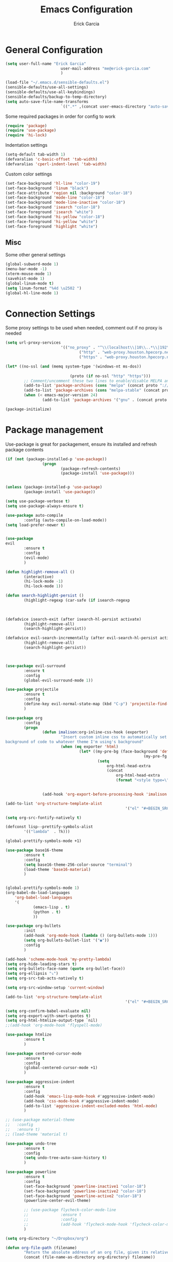 #+TITLE: Emacs Configuration
#+AUTHOR: Erick Garcia
#+EMAIL: me@erick-garcia.com
#+OPTIONS: toc:nil num:nil


* General Configuration

  #+BEGIN_SRC emacs-lisp
				(setq user-full-name "Erick Garcia"
										user-mail-address "me@erick-garcia.com"
										)

				(load-file "~/.emacs.d/sensible-defaults.el")
				(sensible-defaults/use-all-settings)
				(sensible-defaults/use-all-keybindings)
				(sensible-defaults/backup-to-temp-directory)
				(setq auto-save-file-name-transforms
										`((".*" ,(concat user-emacs-directory "auto-save/") t)))
  #+END_SRC

		Some required packages in order for config to work
		#+BEGIN_SRC emacs-lisp
				(require 'package)
				(require 'use-package)
				(require 'hi-lock)
		#+END_SRC
		Indentation settings
		#+BEGIN_SRC emacs-lisp
				(setq-default tab-width 1)
				(defvaralias 'c-basic-offset 'tab-width)
				(defvaralias 'cperl-indent-level 'tab-width)
		#+END_SRC
		Custom color settings
		#+BEGIN_SRC emacs-lisp
				(set-face-background 'hl-line "color-19")
				(set-face-background 'linum "black")
				(set-face-attribute 'region nil :background "color-18")
				(set-face-background 'mode-line "color-18")
				(set-face-background 'mode-line-inactive "color-18")
				(set-face-background 'isearch "color-18")
				(set-face-foreground 'isearch "white")
				(set-face-background 'hi-yellow "color-18")
				(set-face-foreground 'hi-yellow "white")
				(set-face-foreground 'highlight "white")
		#+END_SRC

** Misc
			Some other general settings
			#+BEGIN_SRC emacs-lisp
				(global-subword-mode 1)
				(menu-bar-mode -1)
				(xterm-mouse-mode 1)
				(savehist-mode 1)
				(global-linum-mode t)
				(setq linum-format "%4d \u2502 ")
				(global-hl-line-mode 1)
			#+END_SRC

* Connection Settings
  Some proxy settings to be used when needed, comment out if no proxy is needed
  #+begin_src emacs-lisp
				(setq url-proxy-services
										'(("no_proxy" . "^\\(localhost\\|10\\..*\\|192\\.168\\..*\\)")
												("http" . "web-proxy.houston.hpecorp.net:8080")
												("https" . "web-proxy.houston.hpecorp.net:8080")))

				(let* ((no-ssl (and (memq system-type '(windows-nt ms-dos))
																								(not (gnutls-available-p))))
											(proto (if no-ssl "http" "https")))
						;; Comment/uncomment these two lines to enable/disable MELPA and MELPA Stable as desired
						(add-to-list 'package-archives (cons "melpa" (concat proto "://melpa.org/packages/")) t)
						(add-to-list 'package-archives (cons "melpa-stable" (concat proto "://stable.melpa.org/packages/")) t)
						(when (< emacs-major-version 24)
								(add-to-list 'package-archives '("gnu" . (concat proto "://elpa.gnu.org/packages/")))))

				(package-initialize)
  #+end_src

* Package management
  Use-package is great for packagement, ensure its installed and refresh package contents
		#+BEGIN_SRC emacs-lisp
				(if (not (package-installed-p 'use-package))
								(progn
										(package-refresh-contents)
										(package-install 'use-package)))


				(unless (package-installed-p 'use-package)
						(package-install 'use-package))

				(setq use-package-verbose t)
				(setq use-package-always-ensure t)

				(use-package auto-compile
						:config (auto-compile-on-load-mode))
				(setq load-prefer-newer t)
		#+END_SRC

		#+BEGIN_SRC emacs-lisp

								(use-package
								evil
										:ensure t
										:config
										(evil-mode)
										)

								(defun highlight-remove-all ()
										(interactive)
										(hi-lock-mode -1)
										(hi-lock-mode 1))

								(defun search-highlight-persist ()
										(highlight-regexp (car-safe (if isearch-regexp
																																										regexp-search-ring
																																								search-ring)) (facep 'hi-yellow)))

								(defadvice isearch-exit (after isearch-hl-persist activate)
										(highlight-remove-all)
										(search-highlight-persist))

								(defadvice evil-search-incrementally (after evil-search-hl-persist activate)
										(highlight-remove-all)
										(search-highlight-persist))



								(use-package evil-surround
										:ensure t
										:config
										(global-evil-surround-mode 1))

								(use-package projectile
										:ensure t
										:config
										(define-key evil-normal-state-map (kbd "C-p") 'projectile-find-file)
										)

								(use-package org
										:config
										(progn
												(defun imalison:org-inline-css-hook (exporter)
														"Insert custom inline css to automatically set the
								background of code to whatever theme I'm using's background"
														(when (eq exporter 'html)
																(let* ((my-pre-bg (face-background 'default))
																							(my-pre-fg (face-foreground 'default)))
																		(setq
																			org-html-head-extra
																			(concat
																				org-html-head-extra
																				(format "<style type=\"text/css\">\n pre.src {background-color: #2c2c36; color: #959dcb;} pre.example { background-color: #2c2c36; color: #959dcb;} </style>\n"
																												my-pre-bg my-pre-fg))))))

												(add-hook 'org-export-before-processing-hook 'imalison:org-inline-css-hook)))

								(add-to-list 'org-structure-template-alist
																					'("el" "#+BEGIN_SRC emacs-lisp\n?\n#+END_SRC"))

								(setq org-src-fontify-natively t)

								(defconst lisp--prettify-symbols-alist
										'(("lambda"  . ?λ)))

								(global-prettify-symbols-mode +1)

								(use-package base16-theme
										:ensure t
										:config
										(setq base16-theme-256-color-source "terminal")
										(load-theme 'base16-material)
										)


								(global-prettify-symbols-mode 1)
								(org-babel-do-load-languages
									'org-babel-load-languages
									'(
											(emacs-lisp . t)
											(python . t)
											))

								(use-package org-bullets
										:init
										(add-hook 'org-mode-hook (lambda () (org-bullets-mode 1)))
										(setq org-bullets-bullet-list '("◉"))
										:config
										)

								(add-hook 'scheme-mode-hook 'my-pretty-lambda)
								(setq org-hide-leading-stars t)
								(setq org-bullets-face-name (quote org-bullet-face))
								(setq org-ellipsis "⤵")
								(setq org-src-tab-acts-natively t)

								(setq org-src-window-setup 'current-window)

								(add-to-list 'org-structure-template-alist
																					'("el" "#+BEGIN_SRC emacs-lisp\n?\n#+END_SRC"))

								(setq org-confirm-babel-evaluate nil)
								(setq org-export-with-smart-quotes t)
								(setq org-html-htmlize-output-type `nil)
								;;(add-hook 'org-mode-hook 'flyspell-mode)

								(use-package htmlize
										:ensure t
										)

								(use-package centered-cursor-mode
										:ensure t
										:config
										(global-centered-cursor-mode +1)
										)

								(use-package aggressive-indent
										:ensure t
										:config
										(add-hook 'emacs-lisp-mode-hook #'aggressive-indent-mode)
										(add-hook 'css-mode-hook #'aggressive-indent-mode)
										(add-to-list 'aggressive-indent-excluded-modes 'html-mode)
										)

								;; (use-package material-theme
								;;   :config
								;;   :ensure t)
								;; (load-theme 'material t)

								(use-package undo-tree
										:ensure t
										:config
										(setq undo-tree-auto-save-history t)
										)

								(use-package powerline
										:ensure t
										:config
										(set-face-background 'powerline-inactive1 "color-18")
										(set-face-background 'powerline-inactive2 "color-18")
										(set-face-background 'powerline-active2 "color-18")
										(powerline-center-evil-theme)

										;; (use-package flycheck-color-mode-line
										;;              :ensure t
										;;              :config
										;;              (add-hook 'flycheck-mode-hook 'flycheck-color-mode-line-mode))
										)

								(setq org-directory "~/Dropbox/org")

								(defun org-file-path (filename)
										"Return the absolute address of an org file, given its relative name."
										(concat (file-name-as-directory org-directory) filename))

								(setq org-inbox-file "~/Dropbox/inbox.org")
								(setq org-index-file (org-file-path "index.org"))
								(setq org-archive-location
														(concat (org-file-path "archive.org") "::* From %s"))

								(defun hrs/copy-tasks-from-inbox ()
										(when (file-exists-p org-inbox-file)
												(save-excursion
														(find-file org-index-file)
														(goto-char (point-max))
														(insert-file-contents org-inbox-file)
														(delete-file org-inbox-file))))

								(setq org-agenda-files (list org-index-file))

								(defun hrs/mark-done-and-archive ()
										"Mark the state of an org-mode item as DONE and archive it."
										(interactive)
										(org-todo 'done)
										(org-archive-subtree))

								(define-key org-mode-map (kbd "C-c C-x C-s") 'hrs/mark-done-and-archive)
								(setq org-log-done 'time)

								(setq org-capture-templates
														'(("b" "Blog idea"
																	entry
																	(file (org-file-path "blog-ideas.org"))
																	"* %?\n")

																("e" "Email" entry
																	(file+headline org-index-file "Inbox")
																	"* TODO %?\n\n%a\n\n")

																("f" "Finished book"
																	table-line (file "~/documents/notes/books-read.org")
																	"| %^{Title} | %^{Author} | %u |")

																("r" "Reading"
																	checkitem
																	(file (org-file-path "to-read.org")))

																("s" "Subscribe to an RSS feed"
																	plain
																	(file "~/documents/rss/urls")
																	"%^{Feed URL} \"~%^{Feed name}\"")

																("t" "Todo"
																	entry
																	(file+headline org-index-file "Inbox")
																	"* TODO %?\n")))

								(add-hook 'org-capture-mode-hook 'evil-insert-state)

								(setq org-refile-use-outline-path t)
								(setq org-outline-path-complete-in-steps nil)

								(define-key global-map "\C-cl" 'org-store-link)
								(define-key global-map "\C-ca" 'org-agenda)
								(define-key global-map "\C-cc" 'org-capture)

								(defun hrs/open-index-file ()
										"Open the master org TODO list."
										(interactive)
										(hrs/copy-tasks-from-inbox)
										(find-file org-index-file)
										(flycheck-mode -1)
										(end-of-buffer))

								(global-set-key (kbd "C-c i") 'hrs/open-index-file)

								(defun org-capture-todo ()
										(interactive)
										(org-capture :keys "t"))

								(global-set-key (kbd "M-n") 'org-capture-todo)
								(add-hook 'gfm-mode-hook
																		(lambda () (local-set-key (kbd "M-n") 'org-capture-todo)))
								(add-hook 'haskell-mode-hook
																		(lambda () (local-set-key (kbd "M-n") 'org-capture-todo)))
  #+END_SRC
